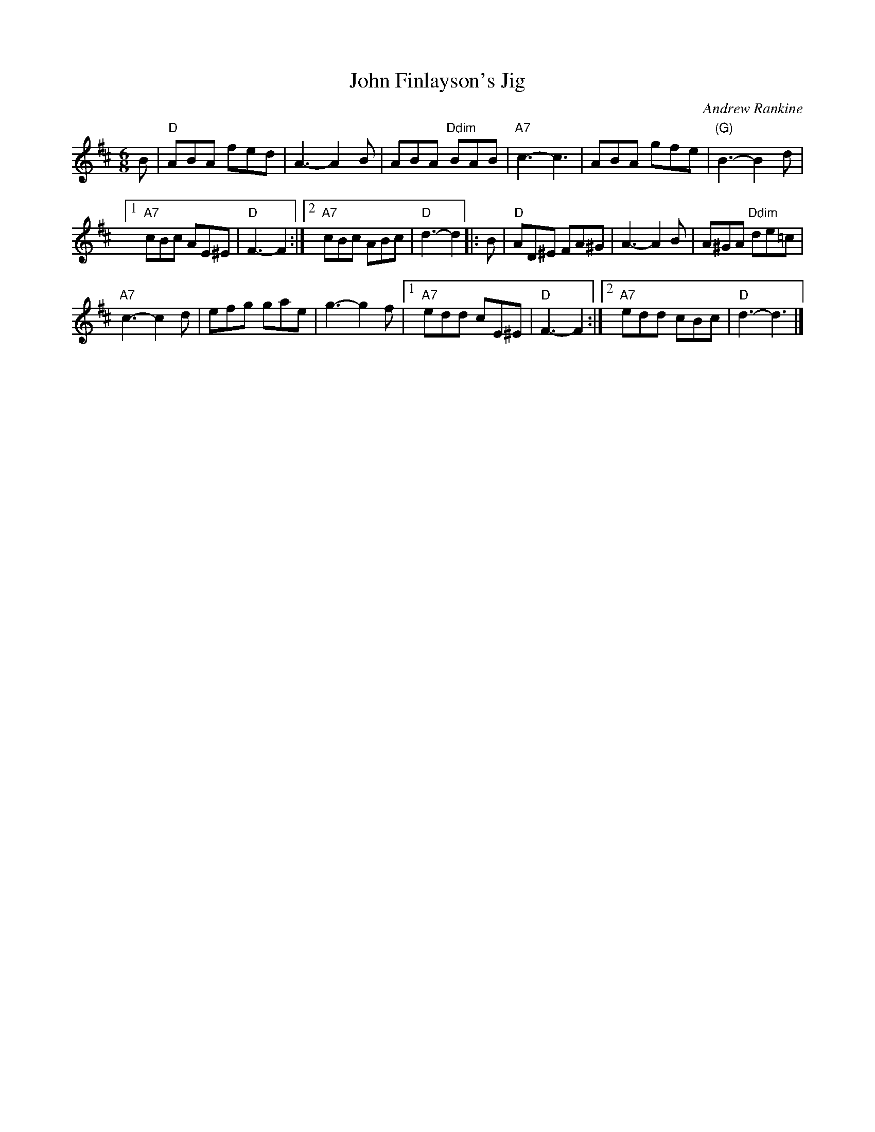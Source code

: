 X:1
T:John Finlayson's Jig
C:Andrew Rankine
R:Jig
B:The Complete Andrew Rankine Collection
Z:arr. Terry Traub 3-3-02
M:6/8
K:D
L: 1/8
B |\
"D"ABA fed | A3- A2B |\
ABA "Ddim"BAB | "A7"c3- c3 |\
ABA gfe | "(G)"B3- B2d |
[1 "A7"cBc AE^E | "D"F3- F2 :|\
[2 "A7"cBc ABc | "D"d3- d2 \
|: B |\
"D"AD^E FA^G | A3- A2B |\
A^GA "Ddim"de=c |
"A7"c3- c2d |\
efg gae | g3- g2f |\
[1 "A7"edd cE^E | "D"F3- F2 :|\
[2 "A7"edd cBc | "D"d3- d3 |]
